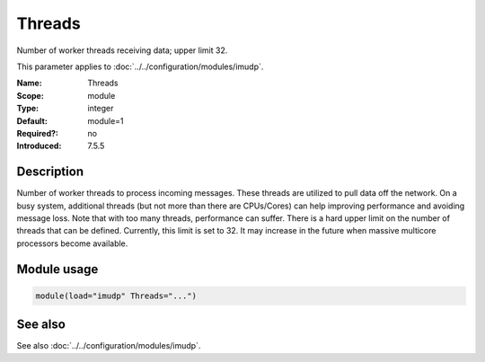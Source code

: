 .. _param-imudp-threads:
.. _imudp.parameter.module.threads:

Threads
=======

.. index::
   single: imudp; Threads
   single: Threads

.. summary-start

Number of worker threads receiving data; upper limit 32.

.. summary-end

This parameter applies to :doc:`../../configuration/modules/imudp`.

:Name: Threads
:Scope: module
:Type: integer
:Default: module=1
:Required?: no
:Introduced: 7.5.5

Description
-----------
Number of worker threads to process incoming messages. These threads are
utilized to pull data off the network. On a busy system, additional threads
(but not more than there are CPUs/Cores) can help improving performance and
avoiding message loss. Note that with too many threads, performance can suffer.
There is a hard upper limit on the number of threads that can be defined.
Currently, this limit is set to 32. It may increase in the future when massive
multicore processors become available.

Module usage
------------
.. _param-imudp-module-threads:
.. _imudp.parameter.module.threads-usage:

.. code-block:: rsyslog

   module(load="imudp" Threads="...")

See also
--------
See also :doc:`../../configuration/modules/imudp`.

